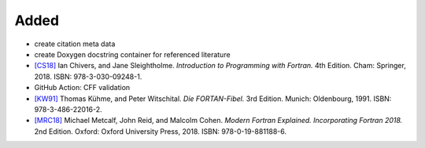 .. _[CS18]: CITATION.cff
.. _[KW91]: CITATION.cff
.. _[MRC18]: CITATION.cff

Added
.....

- create citation meta data

- create Doxygen docstring container for referenced literature

- `[CS18]`_ Ian Chivers, and Jane Sleightholme.  *Introduction to Programming
  with Fortran.*  4th Edition.  Cham:  Springer, 2018.  ISBN:
  978-3-030-09248-1.

- GitHub Action:  CFF validation

- `[KW91]`_ Thomas Kühme, and Peter Witschital.  *Die FORTAN-Fibel.*  3rd
  Edition.  Munich:  Oldenbourg, 1991.  ISBN:  978-3-486-22016-2.

- `[MRC18]`_ Michael Metcalf, John Reid, and Malcolm Cohen.  *Modern Fortran
  Explained.  Incorporating Fortran 2018.*  2nd Edition.  Oxford:  Oxford
  University Press, 2018.  ISBN:  978-0-19-881188-6.
